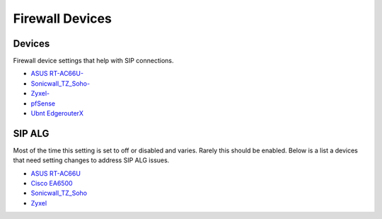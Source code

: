 ##################
Firewall Devices
##################


**Devices**
^^^^^^^^^^^^^
Firewall device settings that help with SIP connections.

* `ASUS RT-AC66U-`_
* `Sonicwall_TZ_Soho-`_
* `Zyxel-`_
* `pfSense`_
* `Ubnt EdgerouterX`_



**SIP ALG**
^^^^^^^^^^^^^^^
Most of the time this setting is set to off or disabled and varies.  Rarely this should be enabled. Below is a list a devices that need setting changes to address SIP ALG issues.  

* `ASUS RT-AC66U`_
* `Cisco EA6500`_
* `Sonicwall_TZ_Soho`_
* `Zyxel`_



















.. _Zyxel: http://docs.fusionpbx.com/en/latest/firewall/firewall_devices/zyxel_sip_alg.html
.. _Cisco EA6500: http://docs.fusionpbx.com/en/latest/firewall/firewall_devices/cisco_ea6500.html
.. _Zyxel-: http://docs.fusionpbx.com/en/latest/firewall/firewall_devices/zyxel.html
.. _ASUS RT-AC66U-: http://docs.fusionpbx.com/en/latest/firewall/firewall_devices/asus_rt_ac66u.html
.. _Asus RT-AC66U: http://docs.fusionpbx.com/en/latest/firewall/firewall_devices/asus_rt_ac66u_sip_alg.html
.. _Sonicwall_TZ_Soho: http://docs.fusionpbx.com/en/latest/firewall/firewall_devices/sonicwall_tz_soho_sip_alg.html
.. _Sonicwall_TZ_Soho-: http://docs.fusionpbx.com/en/latest/firewall/firewall_devices/sonicwall_tz_soho.html
.. _pfSense: http://docs.fusionpbx.com/en/latest/firewall/firewall_devices/pfsense.html
.. _Ubnt EdgerouterX: http://docs.fusionpbx.com/en/latest/firewall/firewall_devices/edgerouterx.html



